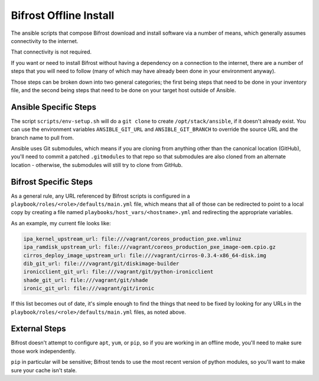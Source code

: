 =======================
Bifrost Offline Install
=======================

The ansible scripts that compose Bifrost download and install
software via a number of means, which generally assumes connectivity
to the internet.

That connectivity is not required.

If you want or need to install Bifrost without having a dependency on
a connection to the internet, there are a number of steps that you will
need to follow (many of which may have already been done in your
environment anyway).

Those steps can be broken down into two general categories; the first being
steps that need to be done in your inventory file, and the second being
steps that need to be done on your target host outside of Ansible.

Ansible Specific Steps
----------------------

The script ``scripts/env-setup.sh`` will do a ``git clone`` to create
``/opt/stack/ansible``, if it doesn't already exist.  You can use the
environment variables ``ANSIBLE_GIT_URL`` and ``ANSIBLE_GIT_BRANCH``
to override the source URL and the branch name to pull from.

Ansible uses Git submodules, which means if you are cloning from
anything other than the canonical location (GitHub), you'll need
to commit a patched ``.gitmodules`` to that repo so that submodules
are also cloned from an alternate location - otherwise, the submodules
will still try to clone from GitHub.

Bifrost Specific Steps
----------------------

As a general rule, any URL referenced by Bifrost scripts is configured in a
``playbook/roles/<role>/defaults/main.yml`` file, which means that all of those
can be redirected to point to a local copy by creating a file named
``playbooks/host_vars/<hostname>.yml`` and redirecting the appropriate variables.

As an example, my current file looks like:

.. code-block:: yaml

    ipa_kernel_upstream_url: file:///vagrant/coreos_production_pxe.vmlinuz
    ipa_ramdisk_upstream_url: file:///vagrant/coreos_production_pxe_image-oem.cpio.gz
    cirros_deploy_image_upstream_url: file:///vagrant/cirros-0.3.4-x86_64-disk.img
    dib_git_url: file:///vagrant/git/diskimage-builder
    ironicclient_git_url: file:///vagrant/git/python-ironicclient
    shade_git_url: file:///vagrant/git/shade
    ironic_git_url: file:///vagrant/git/ironic

If this list becomes out of date, it's simple enough to find the things that
need to be fixed by looking for any URLs in the
``playbook/roles/<role>/defaults/main.yml`` files, as noted above.

External Steps
--------------

Bifrost doesn't attempt to configure ``apt``, ``yum``, or ``pip``, so if you are
working in an offline mode, you'll need to make sure those work independently.

``pip`` in particular will be sensitive; Bifrost tends to use the most recent
version of python modules, so you'll want to make sure your cache isn't stale.
